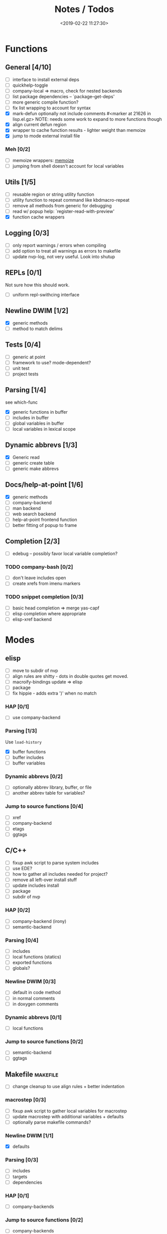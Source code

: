 #+TITLE: Notes / Todos
#+DATE: <2019-02-22 11:27:30>

* Functions
** General [4/10]
- [ ] interface to install external deps
- [ ] quickhelp-toggle
- [ ] company-local => macro, check for nested backends
- [ ] list package dependencies -- `package--get-deps'
- [ ] more generic compile function?
- [ ] fix list wrapping to account for syntax
- [X] mark-defun optionally not include comments
      #<marker at 21626 in lisp.el.gz>
      NOTE: needs some work to expand to more functions though
- [X] align current defun region
- [X] wrapper to cache function results - lighter weight than memoize
- [X] jump to mode external install file
*** Meh [0/2]
- [ ] memoize wrappers: [[https://github.com/skeeto/emacs-memoize][memoize]]
- [ ] jumping from shell doesn't account for local variables

** Utils [1/5]
- [ ] reusable region or string utility function
- [ ] utility function to repeat command like kbdmacro-repeat
- [ ] remove all methods from generic for debugging
- [ ] read w/ popup help: `register-read-with-preview'
- [X] function cache wrappers


** Logging [0/3]
- [ ] only report warnings / errors when compiling
- [ ] add option to treat all warnings as errors to makefile
- [ ] update nvp-log, not very useful. Look into shutup
** REPLs [0/1]
Not sure how this should work.
- [ ] uniform repl-swithcing interface

** Newline DWIM [1/2]
- [X] generic methods
- [ ] method to match delims

** Tests [0/4] 
- [ ] generic at point
- [ ] framework to use? mode-dependent?
- [ ] unit test
- [ ] project tests

** Parsing [1/4]
see which-func
- [X] generic functions in buffer
- [ ] includes in buffer
- [ ] global variables in buffer
- [ ] local variables in lexical scope

** Dynamic abbrevs [1/3]
- [X] Generic read
- [ ] generic create table
- [ ] generic make abbrevs

** Docs/help-at-point [1/6]
- [X] generic methods
- [ ] company-backend
- [ ] man backend
- [ ] web search backend
- [ ] help-at-point frontend function
- [ ] better fitting of popup to frame

** Completion [2/3]
- [ ] edebug -- possibly favor local variable completion?
*** TODO company-bash [0/2]
- [ ] don't leave includes open
- [ ] create xrefs from imenu markers

*** TODO snippet completion [0/3]
- [ ] basic head completion => merge yas-capf
- [ ] elisp completion where appropriate
- [ ] elisp-xref backend

* Modes
** elisp
- [ ] move to subdir of nvp
- [ ] align rules are shitty - dots in double quotes get moved.
- [ ] macroify-bindings update => elisp
- [ ] package
- [ ] fix hippie - adds extra ')' when no match
*** HAP [0/1]
- [ ] use company-backend
*** Parsing [1/3]
Use ~load-history~
- [X] buffer functions
- [ ] buffer includes
- [ ] buffer variables
*** Dynamic abbrevs [0/2]
- [ ] optionally abbrev library, buffer, or file
- [ ] another abbrev table for variables?
*** Jump to source functions [0/4]
- [ ] xref
- [ ] company-backend
- [ ] etags
- [ ] ggtags

** C/C++
- [ ] fixup awk script to parse system includes
- [ ] use EDE?
- [ ] how to gather all includes needed for project?
- [ ] remove all left-over install stuff
- [ ] update includes install
- [ ] package
- [ ] subdir of nvp

*** HAP [0/2]
- [ ] company-backend (irony)
- [ ] semantic-backend
*** Parsing [0/4]
- [ ] includes
- [ ] local functions (statics)
- [ ] exported functions
- [ ] globals?
*** Newline DWIM [0/3]
- [ ] default in code method
- [ ] in normal comments
- [ ] in doxygen comments
*** Dynamic abbrevs [0/1]
- [ ] local functions
*** Jump to source functions [0/2]
- [ ] semantic-backend
- [ ] ggtags


** Makefile                                           :makefile:
- [ ] change cleanup to use align rules + better indentation
*** macrostep [0/3]
- [ ] fixup awk script to gather local variables for macrostep
- [ ] update macrostep with additional variables + defaults
- [ ] optionally parse makefile commands?
*** Newline DWIM [1/1]
- [X] defaults
*** Parsing [0/3]
- [ ] includes
- [ ] targets
- [ ] dependencies
*** HAP [0/1]
- [ ] company-backends
*** Jump to source functions [0/2]
- [ ] company-backends
- [ ] xref / tags

** M4/Autotools                                             :m4:
- [ ] merge completion/font-lock with autoconf?
- [ ] update hook

** Awk                                                     :awk:
- [ ] function to open src buffer from sh script
- [ ] function to choose from useful oneliners
*** Completion [0/2]
[[https://www.gnu.org/software/gawk/manual/gawk.html#Getting-Started][manual]] : Builtin-in Variables, String functions, Arithmetic Ops, Output
Separators, 
- [ ] variables / function
- [ ] builtin variables / functions
** sh                                                       :sh:
- [ ] prefix hippie-shell-expand functions
- [ ] parse sh function documentation
*** Completion [0/2]
- [ ] capf for lexical scoped variables
- [ ] merge capf bash-completion/variable-completion, maybe
  `completion-merge-tables` from minibuffer
*** Snippets [0/1]
- [ ] split sh usage arguments in snippets
*** HAP [0/2]
- [ ] company-backend
- [ ] parse sh function documentation
*** Jump to source functions [0/1]
- [ ] xref for company-bash sources
*** Tests
- [ ] method to jump to unit test at point
** Shell                                                 :shell:
- [ ] wrapping with quotes is broken
- [ ] account for dir-locals when jumping from shell
*** Dynamic abbrevs
** Java                                                   :java:
- [ ] new root package directory w/o creating new directory
*** javadoc-mode
- [ ] formatting for lists
- [ ] possible to determine table starts?
- [ ] better faces
- [ ] jump b/w sections, eg. Man-goto-section
*** HAP [0/2]
- [ ] company-backend
- [ ] web-backend?? javadoc-lookup
*** Tests / jump to source [2/2]
- [X] irony
- [X] irony runs tests


* Mode struct
- [ ] struct or class?
- [ ] package deps
- [ ] support recipe fetcher
- [ ] external install targets
- [ ] define mode-local variables?

* Automation [1/6]
- [ ] ggtags install
- [ ] hooks to compile/autoload updated packages
- [ ] better logging - only want to see warnings/errors during build
- [ ] update makefiles - remove extra stuff
- [ ] update build-scripts for init / site-lisp - refactor
- [X] asm install

* Mode settings [2/6]
- [ ] tags settings / ggtags / etags
  https://github.com/skeeto/.emacs.d/tree/master/lisp
- [X] edebug
- [X] wgrep
- [ ] grep / ag settings , pdfgrep?
- [ ] limit greps search directories
- [ ] EDE
- [ ] m4

* Library fixes [3/9]
- [ ] fix nvp-install
- [ ] better package installs
  https://raw.githubusercontent.com/skeeto/.emacs.d/master/lisp/gpkg.el
- [X] nvp-minibuffer: eval / edebug hooks, hippie expand history
- [ ] nvp-doc - company backend, man backend, fallback to websearch? zeal?
- [ ] nvp-abbrev-dynamic - should be ready for elisp / C
- [ ] nvp-disassemble - waiting on generic docs
- [X] separate setup from nvp
- [ ] only call setup functions on first load
- [X] remove nvp-conf / merge with config-tools

* Merge/remove old packages [1/11]
- [ ] bmk-to-bmk => nvp-bookmark
- [ ] esh-help => nvp-eshell
- [ ] project-templates => cookiecutter?
- [ ] project-ido => cookiecutter?
- [ ] cheatsheet-lookup => nvp-help
- [ ] yas-capf => nvp-snippet
- [ ] save-utils => nvp-utils
- [ ] log-utils => nvp-log
- [ ] help-utils => nvp-help
- [ ] tag-utils => nvp-tags
- [X] config-tools => nvp-conf
** subdirs [0/5]
- [ ] md-tools => subdir 
- [ ] elisp-utils => subdir
- [ ] yaml-tools => subdir 
- [ ] shell-tools => subdir
- [ ] c-tools => subdir

* Tests / Profile [2/4]
- [ ] update profiling script
- [ ] update CI
- [X] choose testing framework
- [X] add back unit tests

[[https://github.com/emacsmirror/paredit/blob/master/test.el][paredit tests]]

* Elisp Packages [0/4]
** Cookiecutter
wrapper for cookiecutter packages
** Cargo
update / remove
** macrostep-sh
** Awk-it
incorporate?

* cookies [0/3]
- [ ] el
- [ ] pydata
- [ ] CI


